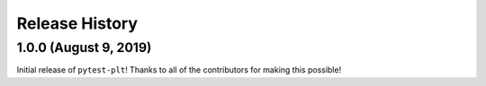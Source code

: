 ***************
Release History
***************

.. Changelog entries should follow this format:

   version (release date)
   ======================

   **section**

   - One-line description of change (link to Github issue/PR)

.. Changes should be organized in one of several sections:

   - Added
   - Changed
   - Deprecated
   - Removed
   - Fixed

1.0.0 (August 9, 2019)
======================

Initial release of ``pytest-plt``!
Thanks to all of the contributors for making this possible!
